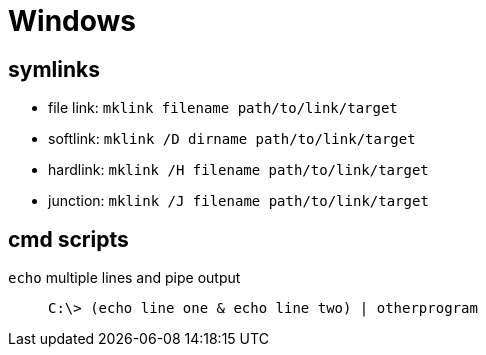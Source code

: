 = Windows

== symlinks

* file link: `mklink filename path/to/link/target`
* softlink: `mklink /D dirname path/to/link/target`
* hardlink: `mklink /H filename path/to/link/target`
* junction: `mklink /J filename path/to/link/target`

== cmd scripts

`echo` multiple lines and pipe output::
    `C:\> (echo line one & echo line two) | otherprogram`